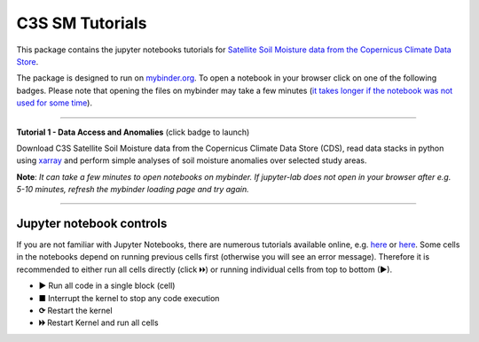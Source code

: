 ****************
C3S SM Tutorials
****************


This package contains the jupyter notebooks tutorials for `Satellite Soil Moisture data from the Copernicus Climate Data Store <https://doi.org/10.24381/cds.d7782f18>`_.

The package is designed to run on `mybinder.org <https://mybinder.org/>`_. To open a notebook in your browser click on one of the following badges. Please note that opening the files on mybinder may take a few minutes (`it takes longer if the notebook was not used for some time <https://mybinder.readthedocs.io/en/latest/about/user-guidelines.html#performance-and-speed>`_).

------------

**Tutorial 1 - Data Access and Anomalies** (click badge to launch)

.. image:: https://mybinder.org/badge_logo.svg
 :target: https://mybinder.org/v2/gh/TUW-GEO/c3s_sm-tutorials/v1.0?labpath=T1_DataAccess_Anomalies.ipynb

Download C3S Satellite Soil Moisture data from the Copernicus Climate Data Store (CDS), read data stacks in python using `xarray <xarray.pydata.org/>`_ and perform simple analyses of soil moisture anomalies over selected study areas.

**Note**: *It can take a few minutes to open notebooks on mybinder. If jupyter-lab does not open in your browser after e.g. 5-10 minutes, refresh the mybinder loading page and try again.*

------------

Jupyter notebook controls
-------------------------
If you are not familiar with Jupyter Notebooks, there are numerous tutorials available online, e.g. `here <https://www.dataquest.io/blog/jupyter-notebook-tutorial/>`_ or `here <https://jupyter-tutorial.readthedocs.io/en/latest/first-steps/create-notebook.html>`_. Some cells in the notebooks depend on running previous cells first (otherwise you will see an error message). Therefore it is recommended to either run all cells directly (click 🞂🞂) or running individual cells from top to bottom (►).

- **►** Run all code in a single block (cell)
- **■** Interrupt the kernel to stop any code execution
- **⟳** Restart the kernel
- **🞂🞂** Restart Kernel and run all cells
